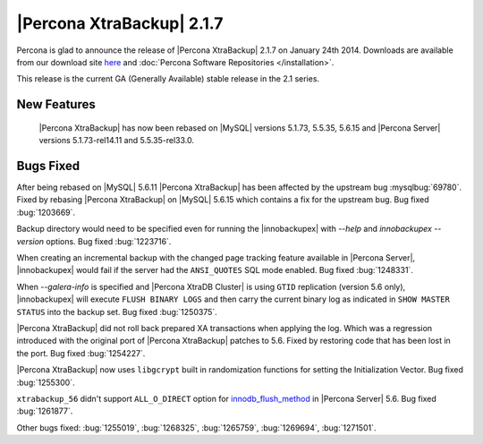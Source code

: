 ============================
 |Percona XtraBackup| 2.1.7 
============================

Percona is glad to announce the release of |Percona XtraBackup| 2.1.7 on January 24th 2014. Downloads are available from our download site `here <http://www.percona.com/downloads/XtraBackup/XtraBackup-2.1.7/>`_ and :doc:`Percona Software Repositories </installation>`.

This release is the current GA (Generally Available) stable release in the 2.1 series.

New Features
------------

 |Percona XtraBackup| has now been rebased on |MySQL| versions 5.1.73, 5.5.35, 5.6.15 and |Percona Server| versions 5.1.73-rel14.11 and 5.5.35-rel33.0.

Bugs Fixed
----------
 
After being rebased on |MySQL| 5.6.11 |Percona XtraBackup| has been affected by the upstream bug :mysqlbug:`69780`. Fixed by rebasing |Percona XtraBackup| on |MySQL| 5.6.15 which contains a fix for the upstream bug. Bug fixed :bug:`1203669`.

Backup directory would need to be specified even for running the |innobackupex| with `--help` and `innobackupex --version` options. Bug fixed :bug:`1223716`.

When creating an incremental backup with the changed page tracking feature available in |Percona Server|, |innobackupex| would fail if the server had the ``ANSI_QUOTES`` SQL mode enabled. Bug fixed :bug:`1248331`.

When `--galera-info` is specified and |Percona XtraDB Cluster| is using ``GTID`` replication (version 5.6 only), |innobackupex| will execute ``FLUSH BINARY LOGS`` and then carry the current binary log as indicated in ``SHOW MASTER STATUS`` into the backup set. Bug fixed :bug:`1250375`.

|Percona XtraBackup| did not roll back prepared XA transactions when applying the log. Which was a regression introduced with the original port of |Percona XtraBackup| patches to 5.6. Fixed by restoring code that has been lost in the port. Bug fixed :bug:`1254227`.
 
|Percona XtraBackup| now uses ``libgcrypt`` built in randomization functions for setting the Initialization Vector. Bug fixed :bug:`1255300`.
 
``xtrabackup_56`` didn't support ``ALL_O_DIRECT`` option for `innodb_flush_method <http://www.percona.com/doc/percona-server/5.6/scalability/innodb_io.html#innodb_flush_method>`_ in |Percona Server| 5.6. Bug fixed :bug:`1261877`. 

Other bugs fixed: :bug:`1255019`, :bug:`1268325`, :bug:`1265759`, :bug:`1269694`, :bug:`1271501`.
